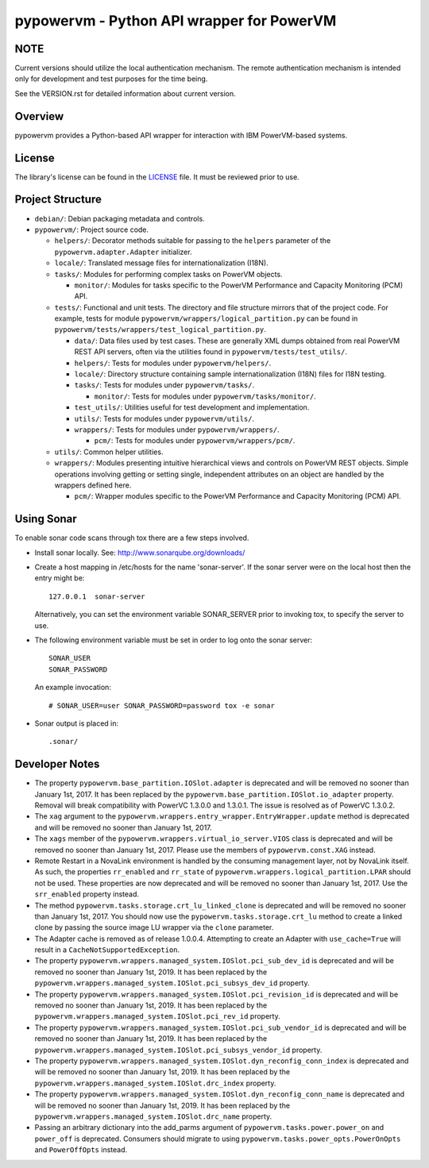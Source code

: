 ==========================================
pypowervm - Python API wrapper for PowerVM
==========================================

NOTE
----
Current versions should utilize the local authentication mechanism.  The remote
authentication mechanism is intended only for development and test purposes for
the time being.

See the VERSION.rst for detailed information about current version.

Overview
--------
pypowervm provides a Python-based API wrapper for interaction with IBM
PowerVM-based systems.

License
-------
The library's license can be found in the LICENSE_ file.  It must be
reviewed prior to use.

.. _LICENSE: LICENSE

Project Structure
-----------------
- ``debian/``: Debian packaging metadata and controls.

- ``pypowervm/``: Project source code.

  - ``helpers/``: Decorator methods suitable for passing to the ``helpers``
    parameter of the ``pypowervm.adapter.Adapter`` initializer.

  - ``locale/``: Translated message files for internationalization (I18N).

  - ``tasks/``: Modules for performing complex tasks on PowerVM objects.

    - ``monitor/``: Modules for tasks specific to the PowerVM Performance and
      Capacity Monitoring (PCM) API.

  - ``tests/``: Functional and unit tests.  The directory and file structure
    mirrors that of the project code.  For example, tests for module
    ``pypowervm/wrappers/logical_partition.py`` can be found in
    ``pypowervm/tests/wrappers/test_logical_partition.py``.

    - ``data/``: Data files used by test cases.  These are generally XML dumps
      obtained from real PowerVM REST API servers, often via the utilities
      found in ``pypowervm/tests/test_utils/``.

    - ``helpers/``: Tests for modules under ``pypowervm/helpers/``.

    - ``locale/``: Directory structure containing sample
      internationalization (I18N) files for I18N testing.

    - ``tasks/``: Tests for modules under ``pypowervm/tasks/``.

      - ``monitor/``: Tests for modules under ``pypowervm/tasks/monitor/``.

    - ``test_utils/``: Utilities useful for test development and implementation.

    - ``utils/``: Tests for modules under ``pypowervm/utils/``.

    - ``wrappers/``: Tests for modules under ``pypowervm/wrappers/``.

      - ``pcm/``: Tests for modules under ``pypowervm/wrappers/pcm/``.

  - ``utils/``: Common helper utilities.

  - ``wrappers/``: Modules presenting intuitive hierarchical views and controls
    on PowerVM REST objects.  Simple operations involving getting or setting single,
    independent attributes on an object are handled by the wrappers defined here.

    - ``pcm/``: Wrapper modules specific to the PowerVM Performance and Capacity
      Monitoring (PCM) API.


Using Sonar
-----------

To enable sonar code scans through tox there are a few steps involved.

- Install sonar locally.  See:  http://www.sonarqube.org/downloads/

- Create a host mapping in /etc/hosts for the name 'sonar-server'. If the
  sonar server were on the local host then the entry might be::

    127.0.0.1  sonar-server

  Alternatively, you can set the environment variable SONAR_SERVER prior to
  invoking tox, to specify the server to use.

- The following environment variable must be set in order to log onto the
  sonar server::

    SONAR_USER
    SONAR_PASSWORD

  An example invocation::

  # SONAR_USER=user SONAR_PASSWORD=password tox -e sonar

- Sonar output is placed in::

    .sonar/


Developer Notes
---------------

- The property ``pypowervm.base_partition.IOSlot.adapter`` is deprecated and
  will be removed no sooner than January 1st, 2017.  It has been replaced by
  the ``pypowervm.base_partition.IOSlot.io_adapter`` property.  Removal will
  break compatibility with PowerVC 1.3.0.0 and 1.3.0.1.  The issue is resolved
  as of PowerVC 1.3.0.2.

- The ``xag`` argument to the ``pypowervm.wrappers.entry_wrapper.EntryWrapper.update``
  method is deprecated and will be removed no sooner than January 1st, 2017.

- The ``xags`` member of the ``pypowervm.wrappers.virtual_io_server.VIOS``
  class is deprecated and will be removed no sooner than January 1st, 2017.
  Please use the members of ``pypowervm.const.XAG`` instead.

- Remote Restart in a NovaLink environment is handled by the consuming
  management layer, not by NovaLink itself.  As such, the properties
  ``rr_enabled`` and ``rr_state`` of ``pypowervm.wrappers.logical_partition.LPAR``
  should not be used.  These properties are now deprecated and will be removed
  no sooner than January 1st, 2017.  Use the ``srr_enabled`` property instead.

- The method ``pypowervm.tasks.storage.crt_lu_linked_clone`` is deprecated and
  will be removed no sooner than January 1st, 2017.  You should now use the
  ``pypowervm.tasks.storage.crt_lu`` method to create a linked clone by passing
  the source image LU wrapper via the ``clone`` parameter.

- The Adapter cache is removed as of release 1.0.0.4.  Attempting to
  create an Adapter with ``use_cache=True`` will result in a
  ``CacheNotSupportedException``.

- The property ``pypowervm.wrappers.managed_system.IOSlot.pci_sub_dev_id`` is
  deprecated and will be removed no sooner than January 1st, 2019. It has been
  replaced by the ``pypowervm.wrappers.managed_system.IOSlot.pci_subsys_dev_id``
  property.

- The property ``pypowervm.wrappers.managed_system.IOSlot.pci_revision_id`` is
  deprecated and will be removed no sooner than January 1st, 2019. It has been
  replaced by the ``pypowervm.wrappers.managed_system.IOSlot.pci_rev_id``
  property.

- The property ``pypowervm.wrappers.managed_system.IOSlot.pci_sub_vendor_id`` is
  deprecated and will be removed no sooner than January 1st, 2019. It has been
  replaced by the ``pypowervm.wrappers.managed_system.IOSlot.pci_subsys_vendor_id``
  property.

- The property ``pypowervm.wrappers.managed_system.IOSlot.dyn_reconfig_conn_index``
  is deprecated and will be removed no sooner than January 1st, 2019. It has
  been replaced by the ``pypowervm.wrappers.managed_system.IOSlot.drc_index``
  property.

- The property ``pypowervm.wrappers.managed_system.IOSlot.dyn_reconfig_conn_name``
  is deprecated and will be removed no sooner than January 1st, 2019. It has been
  replaced by the ``pypowervm.wrappers.managed_system.IOSlot.drc_name``
  property.

- Passing an arbitrary dictionary into the add_parms argument of
  ``pypowervm.tasks.power.power_on`` and ``power_off`` is deprecated.  Consumers
  should migrate to using ``pypowervm.tasks.power_opts.PowerOnOpts`` and
  ``PowerOffOpts`` instead.



